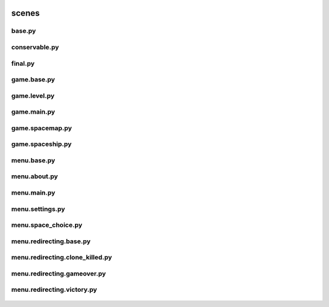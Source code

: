  .. _scenes:

scenes
======

 .. _scenes.base:

base.py
-------

 .. automodule:: scenes.base
    :members:
    :undoc-members:

 .. _scenes.conservable:

conservable.py
--------------

 .. automodule:: scenes.conservable
    :members:
    :undoc-members:

 .. _scenes.final:

final.py
--------

 .. automodule:: scenes.final
    :members:
    :undoc-members:

 .. _scenes.game.base:

game.base.py
------------

 .. automodule:: scenes.game.base
    :members:
    :undoc-members:

 .. _scenes.game.level:

game.level.py
-------------

 .. automodule:: scenes.game.level
    :members:
    :undoc-members:

 .. _scenes.game.main:

game.main.py
------------

 .. automodule:: scenes.game.main
    :members:
    :undoc-members:

 .. _scenes.game.spacemap:

game.spacemap.py
----------------

 .. automodule:: scenes.game.spacemap
    :members:
    :undoc-members:

 .. _scenes.game.spaceship:

game.spaceship.py
-----------------

 .. automodule:: scenes.game.spaceship
    :members:
    :undoc-members:

 .. _scenes.menu.base:

menu.base.py
------------

 .. automodule:: scenes.menu.base
    :members:
    :undoc-members:

 .. _scenes.menu.about:

menu.about.py
--------------

 .. automodule:: scenes.menu.about
    :members:
    :undoc-members:

 .. _scenes.menu.main:

menu.main.py
------------

 .. automodule:: scenes.menu.main
    :members:
    :undoc-members:

 .. _scenes.menu.settings:

menu.settings.py
----------------

 .. automodule:: scenes.menu.settings
    :members:
    :undoc-members:

 .. _scenes.menu.space_choice:

menu.space_choice.py
--------------------

 .. automodule:: scenes.menu.space_choice
    :members:
    :undoc-members:

 .. _scenes.menu.redirecting.base:

menu.redirecting.base.py
------------------------

 .. automodule:: scenes.menu.redirecting.base
    :members:
    :undoc-members:

 .. _scenes.menu.redirecting.clone_killed:

menu.redirecting.clone_killed.py
--------------------------------

 .. automodule:: scenes.menu.redirecting.clone_killed
    :members:
    :undoc-members:

 .. _scenes.menu.redirecting.gameover:

menu.redirecting.gameover.py
----------------------------

 .. automodule:: scenes.menu.redirecting.gameover
    :members:
    :undoc-members:

 .. _scenes.menu.redirecting.victory:

menu.redirecting.victory.py
---------------------------

 .. automodule:: scenes.menu.redirecting.victory
    :members:
    :undoc-members:

